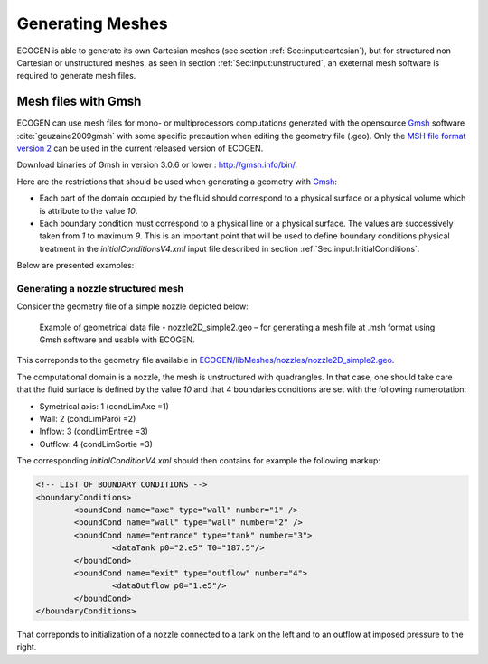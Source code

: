 .. _Sec:tuto:generatingMeshes:

Generating Meshes
=================

ECOGEN is able to generate its own Cartesian meshes (see section :ref:`Sec:input:cartesian`), but for structured non Cartesian or unstructured meshes, as seen in section :ref:`Sec:input:unstructured`, an exeternal mesh software is required to generate mesh files.

Mesh files with Gmsh
--------------------

ECOGEN can use mesh files for mono- or multiprocessors computations generated with the opensource Gmsh_ software :cite:`geuzaine2009gmsh` with some specific precaution when editing the geometry file (.geo). Only the `MSH file format version 2`_ can be used in the current released version of ECOGEN. 

Download binaries of Gmsh in version 3.0.6 or lower : http://gmsh.info/bin/.

Here are the restrictions that should be used when generating a geometry with Gmsh_:

- Each part of the domain occupied by the fluid should correspond to a physical surface or a physical volume which is attribute to the value *10*.
- Each boundary condition must correspond to a physical line or a physical surface. The values are successively taken from *1* to maximum *9*. This is an important point that will be used to define boundary conditions physical treatment in the *initialConditionsV4.xml* input file described in section :ref:`Sec:input:InitialConditions`.

Below are presented examples:

Generating a nozzle structured mesh
~~~~~~~~~~~~~~~~~~~~~~~~~~~~~~~~~~~

Consider the geometry file of a simple nozzle depicted below:

.. _Fig:tutorials:nozzle_simple:

.. figure:: ./_static/tutos/gmsh/simpleNozzle.png

	Example of geometrical data file - nozzle2D_simple2.geo – for generating a mesh file at .msh format using Gmsh software and usable with ECOGEN.

This correponds to the geometry file available in `ECOGEN/libMeshes/nozzles/nozzle2D_simple2.geo`_.

The computational domain is a nozzle, the mesh is unstructured with quadrangles. In that case, one should take care that the fluid surface is defined by the value *10* and that 4 boundaries conditions are set with the following numerotation:

- Symetrical axis:  1 (condLimAxe =1)
- Wall: 		 	2 (condLimParoi =2)
- Inflow: 		 	3 (condLimEntree =3)
- Outflow: 	 		4 (condLimSortie =3)

The corresponding *initialConditionV4.xml* should then contains for example the following markup:

.. code-block:: xml

	<!-- LIST OF BOUNDARY CONDITIONS -->
	<boundaryConditions>
		<boundCond name="axe" type="wall" number="1" />
		<boundCond name="wall" type="wall" number="2" />
		<boundCond name="entrance" type="tank" number="3">
			<dataTank p0="2.e5" T0="187.5"/>
		</boundCond>
		<boundCond name="exit" type="outflow" number="4">
			<dataOutflow p0="1.e5"/>
		</boundCond>	
	</boundaryConditions>

That correponds to initialization of a nozzle connected to a tank on the left and to an outflow at imposed pressure to the right.

.. _Gmsh: http://gmsh.info/
.. _`MSH file format version 2`: http://gmsh.info/doc/texinfo/gmsh.html#MSH-file-format-version-2-_0028Legacy_0029
.. _`ECOGEN/libMeshes/nozzles/nozzle2D_simple2.geo`: https://github.com/code-mphi/ECOGEN/blob/master/libMeshes/nozzles/nozzle2D_simple2.geo